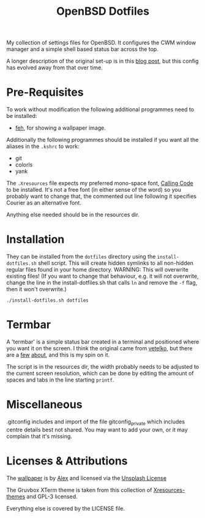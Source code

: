 #+TITLE: OpenBSD Dotfiles

My collection of settings files for OpenBSD. It configures the CWM window manager and a simple shell based status bar across the top.

A longer description of the original set-up is in this [[https://www.henryleach.com/2023/11/setting-up-openbsd-on-a-hp-stream11][blog post]], but this config has evolved away from that over time.

* Pre-Requisites

To work without modification the following additional programmes need to be installed:

- [[https://feh.finalrewind.org/][feh]], for showing a wallpaper image.

Additionally the following programmes should be installed if you want all the aliases in the ~.kshrc~ to work:
- git
- colorls
- yank

The ~.Xresources~ file expects my preferred mono-space font, [[https://dharmatype.com/calling-code][Calling Code]] to be installed. It's not a free font (in either sense of the word) so you probably want to change that, the commented out line following it specifies Courier as an alternative font.

Anything else needed should be in the resources dir.

* Installation

They can be installed from the ~dotfiles~ directory using the ~install-dotfiles.sh~ shell script. This will create hidden symlinks to all non-hidden regular files found in your home directory. WARNING: This will overwrite existing files! (If you want to change that behaviour, e.g. it will not overwrite, change the line in the install-dotfiles.sh that calls ~ln~ and remove the ~-f~ flag, then it won't overwrite.)

: ./install-dotfiles.sh dotfiles

* Termbar

A 'termbar' is a simple status bar created in a terminal and positioned where you want it on the screen. I think the original came from [[https://github.com/vetelko/termbar][vetelko]], but there are a [[https://www.tumfatig.net/2020/a-simple-shell-status-bar-for-openbsd-and-cwm1/][few]] [[https://github.com/linfocito/termbar][about]], and this is my spin on it. 

The script is in the resources dir, the width probably needs to be adjusted to the current screen resolution, which can be done by editing the amount of spaces and tabs in the line starting ~printf~.

* Miscellaneous

.gitconfig includes and import of the file gitconfig_private which includes centre details best not shared. You may want to add your own, or it may complain that it's missing.

* Licenses & Attributions

The [[https://unsplash.com/photos/orange-yellow-and-blue-papers-_ZfLlKxilpw][wallpaper]] is by [[https://unsplash.com/@brizmaker][Alex]] and licensed via the [[https://unsplash.com/license][Unsplash License]]

The Gruvbox XTerm theme is taken from this collection of [[https://github.com/janoamaral/Xresources-themes][Xresources-themes]] and GPL-3 licensed.

Everything else is covered by the LICENSE file.
